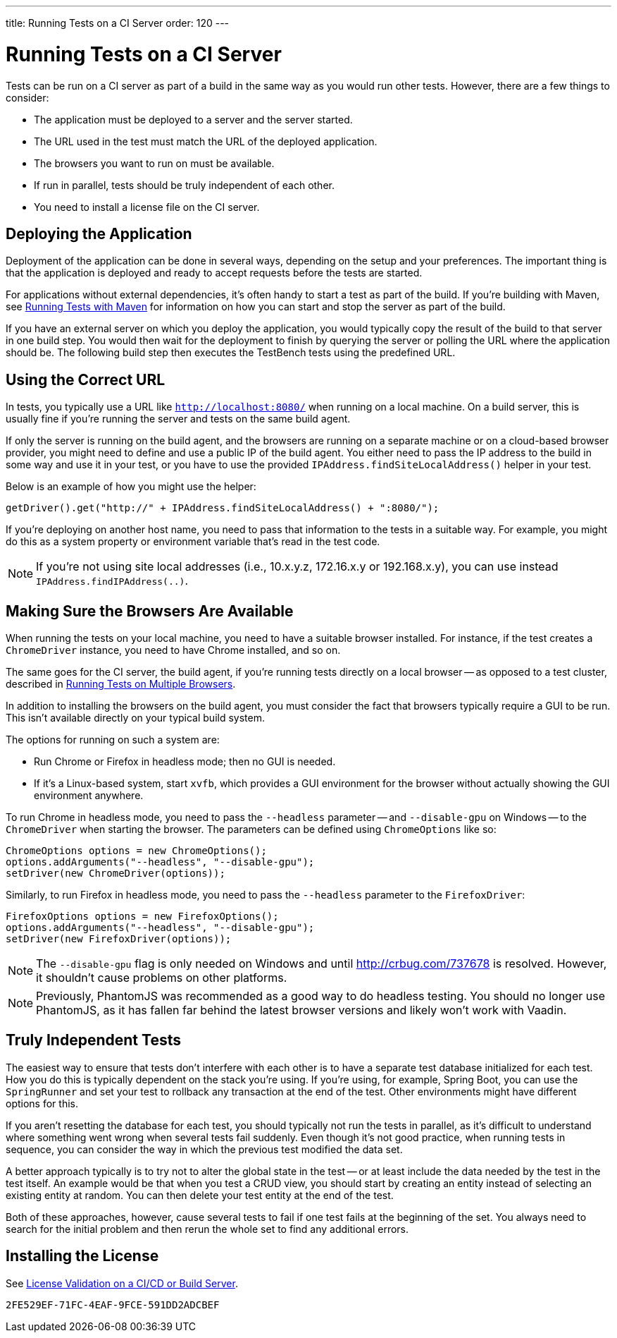 ---
title: Running Tests on a CI Server
order: 120
---

= Running Tests on a CI Server

Tests can be run on a CI server as part of a build in the same way as you would run other tests. However, there are a few things to consider:

* The application must be deployed to a server and the server started.
* The URL used in the test must match the URL of the deployed application.
* The browsers you want to run on must be available.
* If run in parallel, tests should be truly independent of each other.
* You need to install a license file on the CI server.

== Deploying the Application

Deployment of the application can be done in several ways, depending on the setup and your preferences. The important thing is that the application is deployed and ready to accept requests before the tests are started.

For applications without external dependencies, it's often handy to start a test as part of the build. If you're building with Maven, see <<maven#,Running Tests with Maven>> for information on how you can start and stop the server as part of the build.

If you have an external server on which you deploy the application, you would typically copy the result of the build to that server in one build step. You would then wait for the deployment to finish by querying the server or polling the URL where the application should be. The following build step then executes the TestBench tests using the predefined URL.

== Using the Correct URL

In tests, you typically use a URL like `http://localhost:8080/` when running on a local machine. On a build server, this is usually fine if you're running the server and tests on the same build agent.

If only the server is running on the build agent, and the browsers are running on a separate machine or on a cloud-based browser provider, you might need to define and use a public IP of the build agent. You either need to pass the IP address to the build in some way and use it in your test, or you have to use the provided [methodname]`IPAddress.findSiteLocalAddress()` helper in your test.

Below is an example of how you might use the helper:

[source,java]
----
getDriver().get("http://" + IPAddress.findSiteLocalAddress() + ":8080/");
----

If you're deploying on another host name, you need to pass that information to the tests in a suitable way. For example, you might do this as a system property or environment variable that's read in the test code.

[NOTE]
If you're not using site local addresses (i.e., 10.x.y.z, 172.16.x.y or 192.168.x.y), you can use instead [methodname]`IPAddress.findIPAddress(..)`.


== Making Sure the Browsers Are Available

When running the tests on your local machine, you need to have a suitable browser installed. For instance, if the test creates a `ChromeDriver` instance, you need to have Chrome installed, and so on.

The same goes for the CI server, the build agent, if you're running tests directly on a local browser -- as opposed to a test cluster, described in <<multiple-browsers#,Running Tests on Multiple Browsers>>.

In addition to installing the browsers on the build agent, you must consider the fact that browsers typically require a GUI to be run. This isn't available directly on your typical build system.

The options for running on such a system are:

* Run Chrome or Firefox in headless mode; then no GUI is needed.
* If it's a Linux-based system, start `xvfb`, which provides a GUI environment for the browser without actually showing the GUI environment anywhere.

To run Chrome in headless mode, you need to pass the `--headless` parameter -- and `--disable-gpu` on Windows -- to the `ChromeDriver` when starting the browser. The parameters can be defined using `ChromeOptions` like so:

[source,java]
----
ChromeOptions options = new ChromeOptions();
options.addArguments("--headless", "--disable-gpu");
setDriver(new ChromeDriver(options));
----

Similarly, to run Firefox in headless mode, you need to pass the `--headless` parameter to the `FirefoxDriver`:

[source,java]
----
FirefoxOptions options = new FirefoxOptions();
options.addArguments("--headless", "--disable-gpu");
setDriver(new FirefoxDriver(options));
----

[NOTE]
The `--disable-gpu` flag is only needed on Windows and until http://crbug.com/737678 is resolved. However, it shouldn't cause problems on other platforms.

[NOTE]
Previously, PhantomJS was recommended as a good way to do headless testing. You should no longer use PhantomJS, as it has fallen far behind the latest browser versions and likely won't work with Vaadin.

== Truly Independent Tests

The easiest way to ensure that tests don't interfere with each other is to have a separate test database initialized for each test. How you do this is typically dependent on the stack you're using. If you're using, for example, Spring Boot, you can use the `SpringRunner` and set your test to rollback any transaction at the end of the test. Other environments might have different options for this.

If you aren't resetting the database for each test, you should typically not run the tests in parallel, as it's difficult to understand where something went wrong when several tests fail suddenly. Even though it's not good practice, when running tests in sequence, you can consider the way in which the previous test modified the data set.

A better approach typically is to try not to alter the global state in the test -- or at least include the data needed by the test in the test itself. An example would be that when you test a CRUD view, you should start by creating an entity instead of selecting an existing entity at random. You can then delete your test entity at the end of the test.

Both of these approaches, however, cause several tests to fail if one test fails at the beginning of the set. You always need to search for the initial problem and then rerun the whole set to find any additional errors.

== Installing the License

See <<{articles}/configuration/licenses#license-validation-on-a-cicd-or-build-server,License Validation on a CI/CD or Build Server>>.

[discussion-id]`2FE529EF-71FC-4EAF-9FCE-591DD2ADCBEF`
